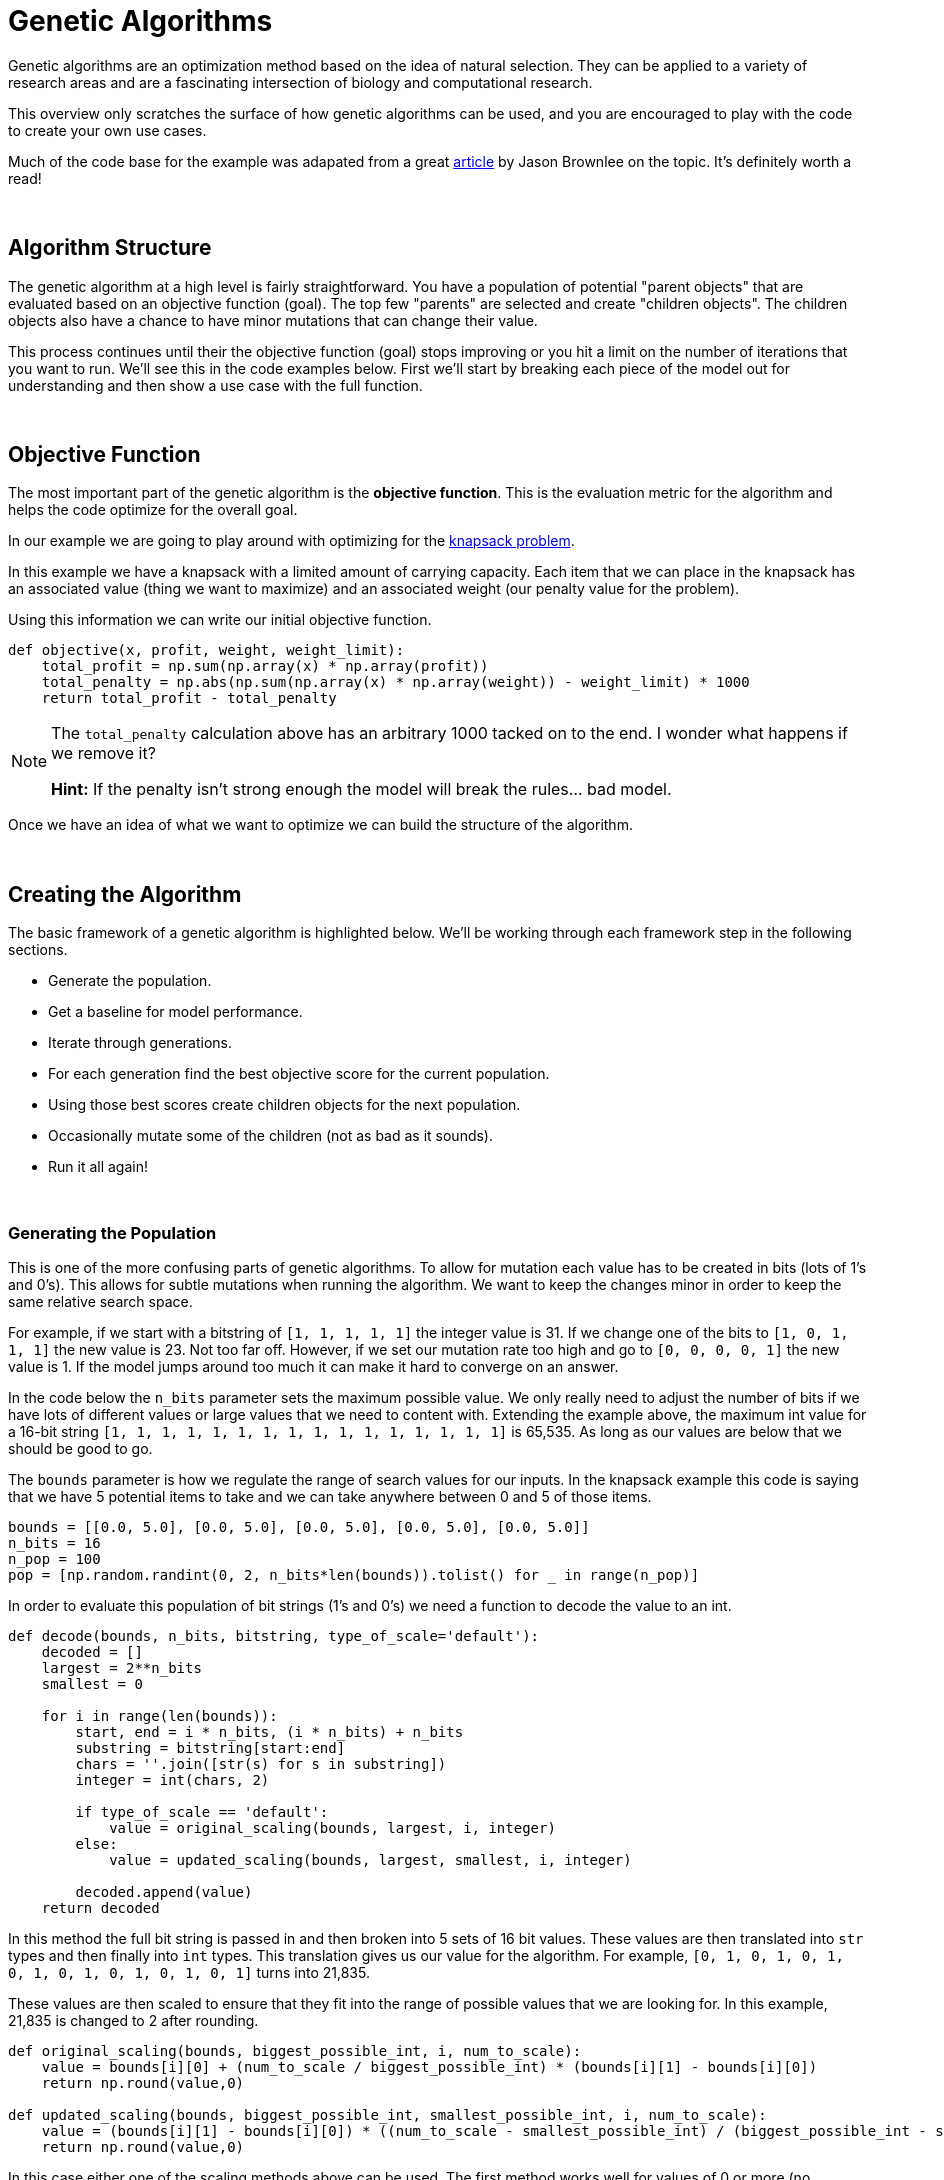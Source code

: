= Genetic Algorithms

Genetic algorithms are an optimization method based on the idea of natural selection. They can be applied to a variety of research areas and are a fascinating intersection of biology and computational research. 

This overview only scratches the surface of how genetic algorithms can be used, and you are encouraged to play with the code to create your own use cases.

Much of the code base for the example was adapated from a great https://machinelearningmastery.com/simple-genetic-algorithm-from-scratch-in-python/[article] by Jason Brownlee on the topic. It's definitely worth a read! 

{sp}+

== Algorithm Structure

The genetic algorithm at a high level is fairly straightforward. You have a population of potential "parent objects" that are evaluated based on an objective function (goal). The top few "parents" are selected and create "children objects". The children objects also have a chance to have minor mutations that can change their value. 

This process continues until their the objective function (goal) stops improving or you hit a limit on the number of iterations that you want to run. We'll see this in the code examples below. First we'll start by breaking each piece of the model out for understanding and then show a use case with the full function. 

{sp}+

== Objective Function

The most important part of the genetic algorithm is the *objective function*. This is the evaluation metric for the algorithm and helps the code optimize for the overall goal. 

In our example we are going to play around with optimizing for the https://en.wikipedia.org/wiki/Knapsack_problem[knapsack problem]. 

In this example we have a knapsack with a limited amount of carrying capacity. Each item that we can place in the knapsack has an associated value (thing we want to maximize) and an associated weight (our penalty value for the problem). 

Using this information we can write our initial objective function. 

[source,python]
----
def objective(x, profit, weight, weight_limit):
    total_profit = np.sum(np.array(x) * np.array(profit))
    total_penalty = np.abs(np.sum(np.array(x) * np.array(weight)) - weight_limit) * 1000
    return total_profit - total_penalty
----

[NOTE]
====
The `total_penalty` calculation above has an arbitrary 1000 tacked on to the end. I wonder what happens if we remove it? 

**Hint:** If the penalty isn't strong enough the model will break the rules... bad model.
====

Once we have an idea of what we want to optimize we can build the structure of the algorithm. 

{sp}+

== Creating the Algorithm

The basic framework of a genetic algorithm is highlighted below. We'll be working through each framework step in the following sections. 

- Generate the population. 
- Get a baseline for model performance. 
- Iterate through generations. 
- For each generation find the best objective score for the current population. 
- Using those best scores create children objects for the next population. 
- Occasionally mutate some of the children (not as bad as it sounds).
- Run it all again!

{sp}+

=== Generating the Population

This is one of the more confusing parts of genetic algorithms. To allow for mutation each value has to be created in bits (lots of 1's and 0's). This allows for subtle mutations when running the algorithm. We want to keep the changes minor in order to keep the same relative search space.

For example, if we start with a bitstring of `[1, 1, 1, 1, 1]` the integer value is 31. If we change one of the bits to `[1, 0, 1, 1, 1]` the new value is 23. Not too far off. However, if we set our mutation rate too high and go to `[0, 0, 0, 0, 1]` the new value is 1. If the model jumps around too much it can make it hard to converge on an answer. 

In the code below the `n_bits` parameter sets the maximum possible value. We only really need to adjust the number of bits if we have lots of different values or large values that we need to content with. Extending the example above, the maximum int value for a 16-bit string `[1, 1, 1, 1, 1, 1, 1, 1, 1, 1, 1, 1, 1, 1, 1, 1]` is 65,535. As long as our values are below that we should be good to go. 

The `bounds` parameter is how we regulate the range of search values for our inputs. In the knapsack example this code is saying that we have 5 potential items to take and we can take anywhere between 0 and 5 of those items.

[source,python]
----
bounds = [[0.0, 5.0], [0.0, 5.0], [0.0, 5.0], [0.0, 5.0], [0.0, 5.0]]
n_bits = 16
n_pop = 100
pop = [np.random.randint(0, 2, n_bits*len(bounds)).tolist() for _ in range(n_pop)]
----

In order to evaluate this population of bit strings (1's and 0's) we need a function to decode the value to an int. 

[source,python]
----
def decode(bounds, n_bits, bitstring, type_of_scale='default'):
    decoded = []
    largest = 2**n_bits
    smallest = 0
    
    for i in range(len(bounds)):
        start, end = i * n_bits, (i * n_bits) + n_bits
        substring = bitstring[start:end]
        chars = ''.join([str(s) for s in substring])
        integer = int(chars, 2)
        
        if type_of_scale == 'default':
            value = original_scaling(bounds, largest, i, integer)
        else:
            value = updated_scaling(bounds, largest, smallest, i, integer)
            
        decoded.append(value)
    return decoded
----

In this method the full bit string is passed in and then broken into 5 sets of 16 bit values. These values are then translated into `str` types and then finally into `int` types. This translation gives us our value for the algorithm. For example, `[0, 1, 0, 1, 0, 1, 0, 1, 0, 1, 0, 1, 0, 1, 0, 1]` turns into 21,835. 

These values are then scaled to ensure that they fit into the range of possible values that we are looking for. In this example, 21,835 is changed to 2 after rounding.  

[source,python]
----
def original_scaling(bounds, biggest_possible_int, i, num_to_scale):
    value = bounds[i][0] + (num_to_scale / biggest_possible_int) * (bounds[i][1] - bounds[i][0])
    return np.round(value,0)

def updated_scaling(bounds, biggest_possible_int, smallest_possible_int, i, num_to_scale):
    value = (bounds[i][1] - bounds[i][0]) * ((num_to_scale - smallest_possible_int) / (biggest_possible_int - smallest_possible_int)) + bounds[i][0]
    return np.round(value,0)
----

In this case either one of the scaling methods above can be used. The first method works well for values of 0 or more (no negative) and the second can accept all values. 

[NOTE]
====
For this specific knapsack problem the values are rounded to whole numbers using `np.round()`. This may not be needed for other use cases. 
====

To get a baseline for our values we can just decode an evaluate the first item in the population. 

[source,python]
----
best, best_eval = 0, objective(decode(bounds, n_bits, pop[0]), profit, weight, max_weight)
----

{sp}+

=== Creating a New Generation

Now that we have our population, a way to understand our values, and a baseline score we can start running through generations for evaluation. 

The first part of the generation loop is pretty easy. We just loop through all of the current population to find the value that's best.

[source,python]
----
for gen in range(n_iter):
        decoded = [decode(bounds, n_bits, p) for p in pop]
        scores = [objective(d, profit, weight, max_weight) for d in decoded]
        print("Check for a new best score!")
        for i in range(n_pop):
            if scores[i] > best_eval:
                best, best_eval = pop[i], scores[i]
                print("New best! {} | {} | {}".format(gen, decoded[i], scores[i]))
----

This part decodes all of the population bit strings, calculates their scores, and then compares them against all the other values. The best score is noted for future generations. 

[NOTE]
====
This is the section of the code where you decide if you are going to maximize or minimize your objective function. Choose the `scores[i] > best_eval` symbol (> or <) depending on if you want to keep greater or lesser scores.
====
 

The second part of the generation loop involves selecting the best parents and creating the next generation. 

Making this sound even more gladiatorial, the technique that we went with for the example uses `tournament` selection. 

[NOTE]
====
There are other selection techniques, such as roulette, that can be used depending on the case.
====

A more verbose example of how the tournament selection works is included below. 

[source,python]
----
def selection(pop, scores, k=3):
    selection_ix = np.random.randint(len(pop))
    print("Number {} is the champion of the tournament! They have a score of {}.".format(selection_ix, scores[selection_ix]))
    
    for ix in np.random.randint(0, len(pop), k-1):
        print("The challenger is number {}! They have a score of {}.".format(ix, scores[ix]))
        if scores[ix] < scores[selection_ix]:
            print("The new champion is number {}!".format(ix))
            selection_ix = ix
        else:
            print("The challenger was vanquished!")
    return pop[selection_ix]
----

At a high level the tournament code selects a random "parent" from the current population. It then compares the "parent" to other randomly drawn candidates from the population and the candidate with the highest score wins. It continues this process until a new population of parents is chosen. 

For each set of new parents a "child object" is created that is a `crossover` of the bit values of each parent. 

[source,python]
----
# Combine the parents to create child objects.
def crossover(p1, p2, r_cross):
    c1, c2 = p1.copy(), p2.copy()
    if np.random.rand() < r_cross:
        pt = np.random.randint(1, len(p1)-2)
        c1 = p1[:pt] + p2[pt:]
        c2 = p2[:pt] + p1[pt:]
    return [c1, c2]
----

Also each child has an occasional mutation. Usually the mutation rate is set to be around 1 bit per child. This helps to keep the values in the range of the high scoring "parent objects". 

[source,python]
----
# Code for mutations
def mutation(bitstring, r_mut):
    for i in range(len(bitstring)):
        if np.random.rand() < r_mut:
            bitstring[i] = 1 - bitstring[i]
----

Once the children have been generated we have a new population and we start the process all over again! The full generation loop is included below for reference. 

[source,python]
----
for gen in range(n_iter):
        decoded = [decode(bounds, n_bits, p) for p in pop]
        scores = [objective(d, profit, weight, max_weight) for d in decoded]
        print("Check for a new best score!")
        for i in range(n_pop):
            if scores[i] > best_eval:
                best, best_eval = pop[i], scores[i]
                print("New best! {} | {} | {}".format(gen, decoded[i], scores[i]))
        
        print("New parents!")
        selected = [selection(pop, scores) for _ in range(n_pop)]
        children = []
        for i in range(0, n_pop, 2):
            p1, p2 = selected[i], selected[i+1]
            for c in crossover(p1, p2, r_cross):
                mutation(c, r_mut)
                children.append(c)
        pop = children
----

We'll put all of this together with the full example below. 

{sp}+

== I am the Knapsack!

First we'll define all the methods that we went through one-by-one above. 

[source,python]
----
def objective(x, profit, weight, weight_limit):
    total_profit = np.sum(np.array(x) * np.array(profit))
    total_penalty = np.abs(np.sum(np.array(x) * np.array(weight)) - weight_limit) * 1000
    return total_profit - total_penalty
----

[source,python]
----
def original_scaling(bounds, biggest_possible_int, i, num_to_scale):
    value = bounds[i][0] + (num_to_scale / biggest_possible_int) * (bounds[i][1] - bounds[i][0])
    return np.round(value,0)

def updated_scaling(bounds, biggest_possible_int, smallest_possible_int, i, num_to_scale):
    value = (bounds[i][1] - bounds[i][0]) * ((num_to_scale - smallest_possible_int) / (biggest_possible_int - smallest_possible_int)) + bounds[i][0]
    return np.round(value,0)

def decode(bounds, n_bits, bitstring, type_of_scale='default'):
    decoded = []
    largest = 2**n_bits
    smallest = 0
    
    for i in range(len(bounds)):
        start, end = i * n_bits, (i * n_bits) + n_bits
        substring = bitstring[start:end]
        chars = ''.join([str(s) for s in substring])
        integer = int(chars, 2)
        
        if type_of_scale == 'default':
            value = original_scaling(bounds, largest, i, integer)
        else:
            value = updated_scaling(bounds, largest, smallest, i, integer)
            
        decoded.append(value)
    return decoded
----

[source,python]
----
# Run the tournament
def selection(pop, scores, k=3):
    selection_ix = np.random.randint(len(pop))
    
    for ix in np.random.randint(0, len(pop), k-1):
        if scores[ix] > scores[selection_ix]:
            selection_ix = ix
    return pop[selection_ix]

# Combine the parents to create child objects.
def crossover(p1, p2, r_cross):
    c1, c2 = p1.copy(), p2.copy()
    if np.random.rand() < r_cross:
        pt = np.random.randint(1, len(p1)-2)
        c1 = p1[:pt] + p2[pt:]
        c2 = p2[:pt] + p1[pt:]
    return [c1, c2]

# Code for mutations
def mutation(bitstring, r_mut):
    for i in range(len(bitstring)):
        if np.random.rand() < r_mut:
            bitstring[i] = 1 - bitstring[i]
----

[source,python]
----
def run_genetic_algorithm(objective, bounds, n_bits, n_iter, n_pop, r_cross, r_mut, profit, weight, max_weight):
    print("Generating the population!")
    pop = [np.random.randint(0, 2, n_bits*len(bounds)).tolist() for _ in range(n_pop)]
    best, best_eval = 0, objective(decode(bounds, n_bits, pop[0]), profit, weight, max_weight)
    
    print("Create the generations!")
    for gen in range(n_iter):
        decoded = [decode(bounds, n_bits, p) for p in pop]
        scores = [objective(d, profit, weight, max_weight) for d in decoded]
        print("Check for a new best score!")
        for i in range(n_pop):
            if scores[i] > best_eval:
                best, best_eval = pop[i], scores[i]
                print("New best! {} | {} | {}".format(gen, decoded[i], scores[i]))
        
        print("New parents!")
        selected = [selection(pop, scores) for _ in range(n_pop)]
        children = []
        for i in range(0, n_pop, 2):
            p1, p2 = selected[i], selected[i+1]
            for c in crossover(p1, p2, r_cross):
                mutation(c, r_mut)
                children.append(c)
        pop = children
    return [best, best_eval]
----

Now that we have our framework and objective function defined we can talk through what the code is going to do to solve the knapsack problem. 

{sp}+

=== Knapsack Parameters

Let's say in this case that our knapsack can hold 25 lbs. In planning our trip we have the items below available to us. Each item has a value score, but also a weight that it adds to the knapsack. 

.Camping Items
|===
|Item |Value |Weight
|Stove |25 |8
|Tent |100 |10
|Granola Bars |10 | 2
|Water |30 |9
|Bronze Statue of Dr. Ward |101 |20
|===

For each of the items the algorithm will have the option to take between 0 and 5 of the item.

[source,python]
----
bounds = [[0.0, 5.0], [0.0, 5.0], [0.0, 5.0], [0.0, 5.0], [0.0, 5.0]]
item_profit = [25, 100, 10, 30, 101]
item_weight = [8, 10, 2, 9, 20]
max_weight = 25
----

We can then specify that we want to iterate through the optimization 15 times. We can keep 16 bit values since our largest value is 5. We'll randomly choose 100 people in our "population". We want to set `r_cross` to a high probability to allow lots of "children" from the population and `r_mut` to low to keep the mutations in the similar search space. 

[source,python]
----
n_iter = 15
n_bits = 16
n_pop = 100
r_cross = 0.9
r_mut = 1.0 / (float(n_bits) * len(bounds))
----

Once we have these defined we run the algorithm! It will randomly create a population, find a baseline score, choose parents, keep the best parents, create children from those parents with an occasional mutation, and repeat the whole process 15 times. Simple right?

[source,python]
----
best, score = run_genetic_algorithm(objective, bounds, n_bits, n_iter, n_pop, r_cross, r_mut, item_profit, item_weight, max_weight)
----

----
Generating the population!
Create the generations!
Check for a new best score!
New best! 0 | [3.0, 2.0, 1.0, 2.0, 1.0] | -58554.0
New best! 0 | [2.0, 1.0, 0.0, 4.0, 1.0] | -56629.0
New best! 0 | [2.0, 1.0, 1.0, 2.0, 1.0] | -40679.0
New best! 0 | [2.0, 0.0, 5.0, 1.0, 0.0] | -9870.0
New best! 0 | [1.0, 0.0, 1.0, 2.0, 0.0] | -2905.0
New parents!
Check for a new best score!
New parents!
Check for a new best score!
New best! 2 | [2.0, 0.0, 0.0, 1.0, 0.0] | 80.0
New parents!
Check for a new best score!
New parents!
Check for a new best score!
New parents!
Check for a new best score!
New parents!
Check for a new best score!
New parents!
Check for a new best score!
New parents!
Check for a new best score!
New parents!
Check for a new best score!
New parents!
Check for a new best score!
New parents!
Check for a new best score!
New parents!
Check for a new best score!
New parents!
Check for a new best score!
New parents!
Check for a new best score!
New parents!
----

In the example above we can see that the solution converges pretty quickly. It seems to optimize the score in ~3 iterations and chooses to take 2 stoves and 1 water. 

Whether or not this will actually help you survive is debatable and the odd mixture of items is more likely due to the creator not tuning the values correctly...

However, what's really cool is that we can check the weight of each item. 

[source,python]
----
output_array = np.array(decode(bounds, n_bits, best))
print(output_array)
----

----
[2. 0. 0. 1. 0.]
----

[source,python]
----
print("The total weight of the final items is {}".format(np.sum(np.array(item_weight) * output_array)))
----

----
The total weight of the final items is 25.0
----

We can see that the code chose items that still fit within our weight limits! How cool is that?!?

Now it's your turn to play with the code! Change the weights or the knapsack limits and see what happens. If you really want a challenge see if you can adapt the model to a different problem space.